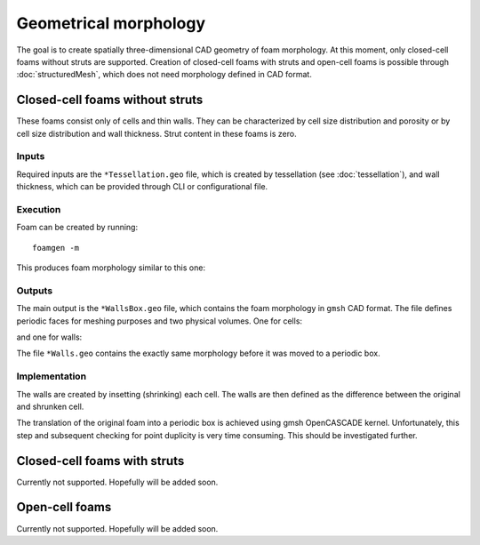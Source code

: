 Geometrical morphology
======================

The goal is to create spatially three-dimensional CAD geometry of foam
morphology. At this moment, only closed-cell foams without struts are
supported. Creation of closed-cell foams with struts and open-cell foams is
possible through :doc:`structuredMesh`, which does not need morphology defined
in CAD format.

Closed-cell foams without struts
--------------------------------

These foams consist only of cells and thin walls. They can be characterized by
cell size distribution and porosity or by cell size distribution and wall
thickness. Strut content in these foams is zero.

Inputs
::::::

Required inputs are the ``*Tessellation.geo`` file, which is created by
tessellation (see :doc:`tessellation`), and wall thickness, which can be
provided through CLI or configurational file.

Execution
:::::::::

Foam can be created by running::

    foamgen -m

This produces foam morphology similar to this one:

.. image:: ../_images/FoamWallsBox.png
    :width: 100%

Outputs
:::::::

The main output is the ``*WallsBox.geo`` file, which contains the foam
morphology in ``gmsh`` CAD format. The file defines periodic faces for meshing
purposes and two physical volumes. One for cells:

.. image:: ../_images/FoamWallsBox_cells.png
    :width: 100%

and one for walls:

.. image:: ../_images/FoamWallsBox_walls.png
    :width: 100%

The file ``*Walls.geo`` contains the exactly same morphology before it was
moved to a periodic box.

Implementation
::::::::::::::

The walls are created by insetting (shrinking) each cell. The walls are then
defined as the difference between the original and shrunken cell.

The translation of the original foam into a periodic box is achieved using gmsh
OpenCASCADE kernel. Unfortunately, this step and subsequent checking for point
duplicity is very time consuming. This should be investigated further.

Closed-cell foams with struts
-----------------------------

Currently not supported. Hopefully will be added soon.

Open-cell foams
---------------

Currently not supported. Hopefully will be added soon.
